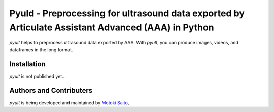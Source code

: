 ===============================================
Pyuld - Preprocessing for ultrasound data exported by Articulate Assistant Advanced (AAA) in Python
===============================================

*pyult* helps to preprocess ultrasound data exported by AAA. With *pyult*, you can produce images, videos, and dataframes in the long format.


Installation
============

*pyult* is not published yet...


Authors and Contributers
========================

*pyult* is being developed and maintained by
`Motoki Saito <https://github.com/msaito8623>`_,
